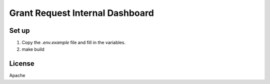 Grant Request Internal Dashboard
================================



Set up
------
1. Copy the `.env.example` file and fill in the variables.
2. make build

License
-------
Apache